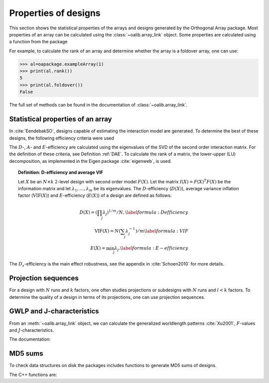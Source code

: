 Properties of designs
=====================

This section shows the statistical properties of the arrays and designs generated by the Orthogonal Array package. Most properties of an array can be calculated using the :class:`~oalib.array_link`
object. Some properties are calculated using a function from the package

For example, to calculate the rank of an array and determine whether the array is a foldover array, one can use:

.. code-block:: python
   
 >>> al=oapackage.exampleArray(1)
 >>> print(al.rank())
 5 
 >>> print(al.foldover())
 False

.. doxygenfunction:: array_link::rank
.. doxygenfunction:: array_link::foldover

The full set of methods can be found in the documentation of :class:`~oalib.array_link`.

Statistical properties of an array
----------------------------------

In :cite:`EendebakSO`, designs capable of estimating the interaction model are generated. To determine the best of these designs, the following efficiency criteria were used


.. doxygenfunction:: array_link::Defficiency
.. doxygenfunction:: array_link::DsEfficiency
.. doxygenfunction:: array_link::DsEfficiency
.. doxygenfunction:: array_link::Aefficiency
.. doxygenfunction:: array_link::Eefficiency


The :math:`D`-, :math:`A`- and :math:`E`-efficiency
are calculated using the eigenvalues of
the SVD of the second order interaction
matrix. For the definition of these criteria, see Definition :ref:`DAE`. 
To calculate the rank of a matrix, the lower-upper (LU) decomposition, as
implemented in the Eigen package :cite:`eigenweb`, is used.

.. topic:: Definition: D-efficiency and average VIF
   :name: DAE

   Let :math:`X` be an :math:`N\times k` :math:`2`-level
   design with second order model :math:`{F(X)}`. Let the matrix 
   :math:`I(X) = {F(X)}^T {F(X)}` be the information matrix and let 
   :math:`\lambda_1, \ldots, \lambda_m` be its eigenvalues. The 
   :math:`{D}`-efficiency (:math:`{D(X)}`), average variance inflation factor 
   (:math:`{\mathrm{VIF}(X)}`) and :math:`{E}`-efficiency (:math:`{E(X)}`) of a design are defined as follows:

   .. math::
    
       {D(X)} = (\prod_j \lambda_j)^{1/m} / N, 
       \label{formula:Defficiency} \\
       {\mathrm{VIF}(X)} = N (\sum_j \lambda_j^{-1})/m 
       \label{formula:VIF} \\ 
       {E(X)} = \min_j \lambda_j. \label{formula:E-efficiency}

The :math:`D_s`-efficiency is the main effect robustness, see the appendix
in :cite:`Schoen2010` for more details.


Projection sequences
--------------------

For a design with :math:`N` runs and :math:`k` factors, one often studies 
projections or subdesigns with :math:`N` runs and :math:`l < k` factors. 
To determine the quality of a design in terms of its projections, one can use projection sequences.

    
.. doxygenfunction:: array_link::PECsequence
.. doxygenfunction:: PICsequence


GWLP and J-characteristics
--------------------------

From an :meth:`~oalib.array_link` object, we can calculate the generalized
worldlength patterns :cite:`Xu2001`, :math:`F`-values and
:math:`J`-characteristics.

.. code-block:: python
 :caption: Calculate GWLP and :math:`F`-values 
   
 >>> al=oapackage.exampleArray(1)
 >>> al.showarray() array: 0 0 0 0 0 0 0 0 0 0 0 0 0 1 1 0 0 1 0 1 0 1 0 1 0 0 1 1 0 0 0 1 1 1 1 0 1 1 1 1 1 0 0 1 1 1 0 1 0 1 1 0 1 1 0 1 0 1 1 0 1 1 0 0 1 1 1 0 0 1 1 1 0 1 0 1 1 1 0 0
 >>> g=al.GWLP()
 >>> print('print(’GWLP: %s’% str(g) )
 GWLP: (1.0, 0.0, 0.0, 1.0, 1.0, 0.0)
 >>> print('F3-value: %s' % str(al.Fvalues(3)))
 F3-value: (4, 6)
 >>> print('F4-value: %s' % str(al.Fvalues(4)))
 F4-value: (1, 4)
 >>> print('J3-characteristics: %s’ % str(al.Jcharacteristics(3)))
 J3-characteristics: (8, 8, 0, 0, 0, 8, 0, 8, 0, 0)

The documentation:

.. doxygenfunction:: array_link::GWLP
.. doxygenfunction:: array_link::Fvalues
.. doxygenfunction:: array_link::Jcharacteristics


MD5 sums
--------

To check data structures on disk the packages includes functions to
generate MD5 sums of designs. 

.. code-block:: python
 :caption: Calculate md5 sum of a design

 >>> import oapackage; al=oapackage.exampleArray(0)
 >>> al.md5()
 '6454c492239a8e01e3c01a864583abf2'

The C++ functions are:

.. doxygenfunction::  array_link::md5()
    :no-link:
.. doxygenfunction::  md5(void *, int)
    :no-link:
.. doxygenfunction::  md5(const std::string)
    :no-link:
    

    

